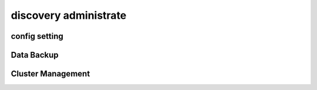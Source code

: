 .. Copyright 2023 The Elastic AI Search Authors.

.. _discovery_administrate_section:

=================================
discovery administrate
=================================

config setting
==================================

Data Backup
===================================

Cluster Management
==================================